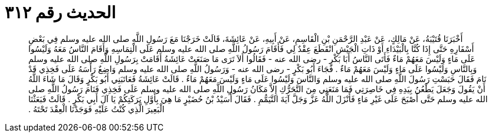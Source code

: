 
= الحديث رقم ٣١٢

[quote.hadith]
أَخْبَرَنَا قُتَيْبَةُ، عَنْ مَالِكٍ، عَنْ عَبْدِ الرَّحْمَنِ بْنِ الْقَاسِمِ، عَنْ أَبِيهِ، عَنْ عَائِشَةَ، قَالَتْ خَرَجْنَا مَعَ رَسُولِ اللَّهِ صلى الله عليه وسلم فِي بَعْضِ أَسْفَارِهِ حَتَّى إِذَا كُنَّا بِالْبَيْدَاءِ أَوْ ذَاتِ الْجَيْشِ انْقَطَعَ عِقْدٌ لِي فَأَقَامَ رَسُولُ اللَّهِ صلى الله عليه وسلم عَلَى الْتِمَاسِهِ وَأَقَامَ النَّاسُ مَعَهُ وَلَيْسُوا عَلَى مَاءٍ وَلَيْسَ مَعَهُمْ مَاءٌ فَأَتَى النَّاسُ أَبَا بَكْرٍ - رضى الله عنه - فَقَالُوا أَلاَ تَرَى مَا صَنَعَتْ عَائِشَةُ أَقَامَتْ بِرَسُولِ اللَّهِ صلى الله عليه وسلم وَبِالنَّاسِ وَلَيْسُوا عَلَى مَاءٍ وَلَيْسَ مَعَهُمْ مَاءٌ ‏.‏ فَجَاءَ أَبُو بَكْرٍ - رضى الله عنه - وَرَسُولُ اللَّهِ صلى الله عليه وسلم وَاضِعٌ رَأْسَهُ عَلَى فَخِذِي قَدْ نَامَ فَقَالَ حَبَسْتِ رَسُولَ اللَّهِ صلى الله عليه وسلم وَالنَّاسَ وَلَيْسُوا عَلَى مَاءٍ وَلَيْسَ مَعَهُمْ مَاءٌ ‏.‏ قَالَتْ عَائِشَةُ فَعَاتَبَنِي أَبُو بَكْرٍ وَقَالَ مَا شَاءَ اللَّهُ أَنْ يَقُولَ وَجَعَلَ يَطْعُنُ بِيَدِهِ فِي خَاصِرَتِي فَمَا مَنَعَنِي مِنَ التَّحَرُّكِ إِلاَّ مَكَانُ رَسُولِ اللَّهِ صلى الله عليه وسلم عَلَى فَخِذِي فَنَامَ رَسُولُ اللَّهِ صلى الله عليه وسلم حَتَّى أَصْبَحَ عَلَى غَيْرِ مَاءٍ فَأَنْزَلَ اللَّهُ عَزَّ وَجَلَّ آيَةَ التَّيَمُّمِ ‏.‏ فَقَالَ أُسَيْدُ بْنُ حُضَيْرٍ مَا هِيَ بِأَوَّلِ بَرَكَتِكُمْ يَا آلَ أَبِي بَكْرٍ ‏.‏ قَالَتْ فَبَعَثْنَا الْبَعِيرَ الَّذِي كُنْتُ عَلَيْهِ فَوَجَدْنَا الْعِقْدَ تَحْتَهُ ‏.‏